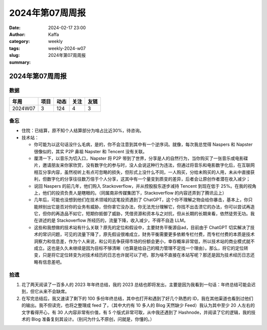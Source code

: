 2024年第07周周报
##################################################

:date: 2024-02-17 23:00
:author: Kaffa
:category: weekly
:tags:
:slug: weekly-2024-w07
:summary: 2024年第07周周报


2024年第07周周报
======================

数据
------

========== ========== ========== ========== ==========
年周        项目       动态       关注       友链
========== ========== ========== ========== ==========
2024W07    3          124        4          3
========== ========== ========== ========== ==========


备忘
------

* 住院：已结算，原不知个人结算部分为啥占比近30%，待咨询。
* 技术站：

  * 你可能为以这句话没什么毛病，是的，你不会注意到其中有一个逆序词。就像，每次我总觉得 Naspers 和 Napster 很像似的，其实 P2P 鼻祖 Napster 和 Tencent 没有关联。
  * 厘清一下，以音乐为切入口，Napster 将 P2P 带到了世界，分享是人的自然行为，当你购买了一张音乐或电影碟片，邀请朋友来你家欣赏，没有数字化的参与时，没人会说这种行为违法，但通过将音乐和电影数字化后，在互联网相互分享内容，虽然视听上有点可忽略的损失，但形式上没什么不同，一人购买，分给未购买的人用，未从中直接获利，但数字化的分享往往数万倍于个人分享，这其中有一个量变到质变的差异，后者会让原创作者潜在收入减少；
  * 说回 Naspers 的前几年，他们购入 Stackoverflow，并从控股股东逐步减持 Tencent 到现在低于 25%。在我的视角上，他们的投资负责人是瞎眼的。（同属南非传媒集团下，Stackoverflow 的内容还弄到了腾讯云上）
  * 几年后，可能也没想到他们在技术领域的这笔投资遇到了 ChatGPT，这个你不理解之物会给你暴击，基本上，你只能辨别出它是否对你的业务有威胁，但你拿它没办法，你无法充分理解它，你找不出击溃它的办法，你可以尝试再造它，但你的再造品不如它，短期你抵御了威胁，凭借资源和资本与之对抗，但从长期的长期来看，依然徒劳无功。我在讲述的是 Stackoverflow 所经历的，流量下降，收入减少，不得不自造 LLM。
  * 这些和我想做的技术站有什么关联？原先的定位和假设中，主要财务平衡源自ad，目前由于 ChatGPT 切实解决了技术的常识问题，可见的流量下降了，原先假设很难成立，财务平衡需要更多依赖专栏付费，而专栏付费的本质是技术洞察力和信息差，作为个人来说，和公司去争获得市场的份额会更小，幸存概率非常低，所以技术站的商业模式就不成立。这也是久久未继续是因为目标不够清晰（也算是给自己的精力管理不足找一个理由）。那么，将它的定位转变，只是将它定位转变为对技术经历的日志也许就可以了吧，那为啥不直接在本站写呢？那还是因为技术经历日志还略有信息差吧。


拾遗
------

1. 花了两天阅读了一百多人的 2023 年年终总结，我的 2023 总结也即将发出，主要是因为我看到一句话：年终总结可能会迟到，但它从来不会缺席。

2. 在写完总结后，我又速读了剩下的 100 多份年终总结，其中也打开和遇到了好几个熟悉的 ID，我在其他渠道也看到过他们的输出。我不但读完，也将之整理成 feed 了，（其中大约有 10 多人的 Blog 天然缺少 Feed）我认为其中至少 20 人左右的文字看得开心，有 30 人内容非常有价值，有 5 个版式非常可取，从中我还遇到了 Hashnode，并阅读了它的逻辑，我的技术的 Blog 准备复刻其设计。（别问为什么不原创，问就是，你懂的。）

